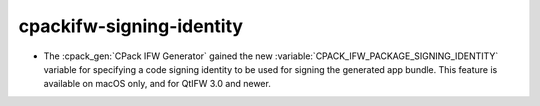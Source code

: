 cpackifw-signing-identity
-------------------------

* The :cpack_gen:`CPack IFW Generator` gained the new
  :variable:`CPACK_IFW_PACKAGE_SIGNING_IDENTITY` variable for specifying a code
  signing identity to be used for signing the generated app bundle.
  This feature is available on macOS only, and for QtIFW 3.0 and newer.
